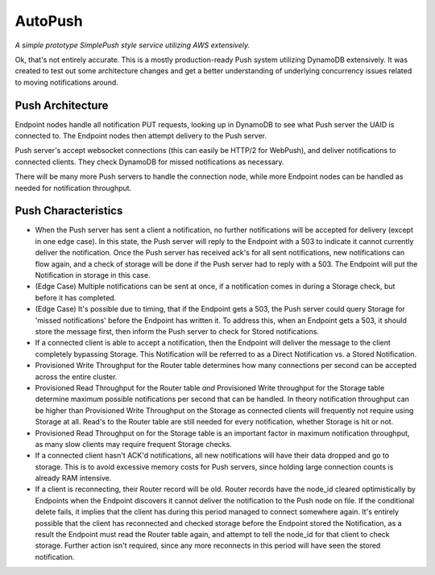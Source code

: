 ========
AutoPush
========

*A simple prototype SimplePush style service utilizing AWS extensively.*

Ok, that's not entirely accurate. This is a mostly production-ready Push
system utilizing DynamoDB extensively. It was created to test out some
architecture changes and get a better understanding of underlying concurrency
issues related to moving notifications around.

Push Architecture
=================

Endpoint nodes handle all notification PUT requests, looking up in DynamoDB to
see what Push server the UAID is connected to. The Endpoint nodes then attempt
delivery to the Push server.

Push server's accept websocket connections (this can easily be HTTP/2 for
WebPush), and deliver notifications to connected clients. They check DynamoDB
for missed notifications as necessary.

There will be many more Push servers to handle the connection node, while more
Endpoint nodes can be handled as needed for notification throughput.

Push Characteristics
====================

- When the Push server has sent a client a notification, no further
  notifications will be accepted for delivery (except in one edge case).
  In this state, the Push server will reply to the Endpoint with a 503 to
  indicate it cannot currently deliver the notification. Once the Push
  server has received ack's for all sent notifications, new notifications
  can flow again, and a check of storage will be done if the Push server had
  to reply with a 503. The Endpoint will put the Notification in storage in
  this case.
- (Edge Case) Multiple notifications can be sent at once, if a notification
  comes in during a Storage check, but before it has completed.
- (Edge Case) It's possible due to timing, that if the Endpoint gets a 503,
  the Push server could query Storage for 'missed notifications' before the
  Endpoint has written it. To address this, when an Endpoint gets a 503, it
  should store the message first, then inform the Push server to check for
  Stored notifications.
- If a connected client is able to accept a notification, then the Endpoint
  will deliver the message to the client completely bypassing Storage. This
  Notification will be referred to as a Direct Notification vs. a Stored
  Notification.
- Provisioned Write Throughput for the Router table determines how many
  connections per second can be accepted across the entire cluster.
- Provisioned Read Throughput for the Router table *and* Provisioned Write
  throughput for the Storage table determine maximum possible notifications
  per second that can be handled. In theory notification throughput can be
  higher than Provisioned Write Throughput on the Storage as connected
  clients will frequently not require using Storage at all. Read's to the
  Router table are still needed for every notification, whether Storage is
  hit or not.
- Provisioned Read Throughput on for the Storage table is an important factor
  in maximum notification throughput, as many slow clients may require frequent
  Storage checks.
- If a connected client hasn't ACK'd notifications, all new notifications
  will have their data dropped and go to storage. This is to avoid excessive
  memory costs for Push servers, since holding large connection counts is
  already RAM intensive.
- If a client is reconnecting, their Router record will be old. Router records
  have the node_id cleared optimistically by Endpoints when the Endpoint
  discovers it cannot deliver the notification to the Push node on file. If
  the conditional delete fails, it implies that the client has during this
  period managed to connect somewhere again. It's entirely possible that the
  client has reconnected and checked storage before the Endpoint stored the
  Notification, as a result the Endpoint must read the Router table again, and
  attempt to tell the node_id for that client to check storage. Further action
  isn't required, since any more reconnects in this period will have seen the
  stored notification.
